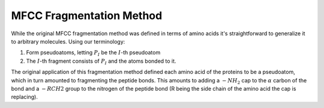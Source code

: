 .. Copyright 2024 GhostFragment
..
.. Licensed under the Apache License, Version 2.0 (the "License");
.. you may not use this file except in compliance with the License.
.. You may obtain a copy of the License at
..
.. http://www.apache.org/licenses/LICENSE-2.0
..
.. Unless required by applicable law or agreed to in writing, software
.. distributed under the License is distributed on an "AS IS" BASIS,
.. WITHOUT WARRANTIES OR CONDITIONS OF ANY KIND, either express or implied.
.. See the License for the specific language governing permissions and
.. limitations under the License.

.. _mfcc_frag_method:

#########################
MFCC Fragmentation Method
#########################

.. |pi| replace:: :math:`P_I`
.. |I| replace:: :math:`I`

While the original MFCC fragmentation method was defined in terms of amino acids
it's straightforward to generalize it to arbitrary molecules. Using our 
terminology:

#. Form pseudoatoms, letting |pi| be the |I|-th pseudoatom
#. The |I|-th fragment consists of |pi| and the atoms bonded to it.

The original application of this fragmentation method defined each amino acid of
the proteins to be a pseudoatom, which in turn amounted to fragmenting the
peptide bonds. This amounts to adding a :math:`-NH_2` cap to the :math:`\alpha` 
carbon of the bond and a  :math:`-RCH2` group to the nitrogen of the peptide 
bond (R being the side chain of the amino acid the cap is replacing).